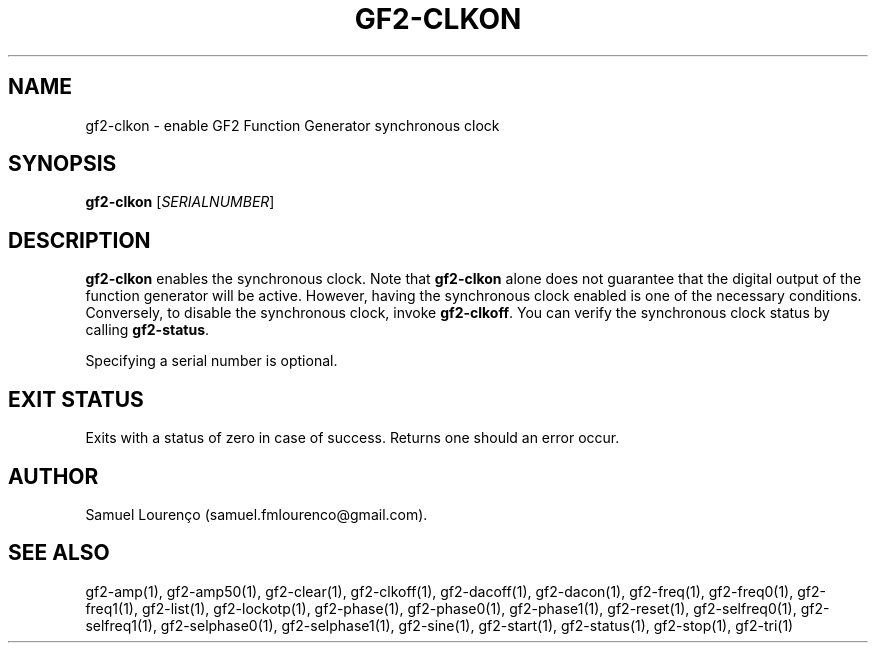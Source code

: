 .TH GF2-CLKON 1
.SH NAME
gf2-clkon \- enable GF2 Function Generator synchronous clock
.SH SYNOPSIS
.B gf2-clkon
.RI [ SERIALNUMBER ]
.SH DESCRIPTION
.B gf2-clkon
enables the synchronous clock. Note that
.B gf2-clkon
alone does not guarantee that the digital output of the function generator
will be active. However, having the synchronous clock enabled is one of the
necessary conditions. Conversely, to disable the synchronous clock, invoke
.BR gf2-clkoff .
You can verify the synchronous clock status by calling
.BR gf2-status .

Specifying a serial number is optional.
.SH "EXIT STATUS"
Exits with a status of zero in case of success. Returns one should an error
occur.
.SH AUTHOR
Samuel Lourenço (samuel.fmlourenco@gmail.com).
.SH "SEE ALSO"
gf2-amp(1), gf2-amp50(1), gf2-clear(1), gf2-clkoff(1), gf2-dacoff(1),
gf2-dacon(1), gf2-freq(1), gf2-freq0(1), gf2-freq1(1), gf2-list(1),
gf2-lockotp(1), gf2-phase(1), gf2-phase0(1), gf2-phase1(1), gf2-reset(1),
gf2-selfreq0(1), gf2-selfreq1(1), gf2-selphase0(1), gf2-selphase1(1),
gf2-sine(1), gf2-start(1), gf2-status(1), gf2-stop(1), gf2-tri(1)
